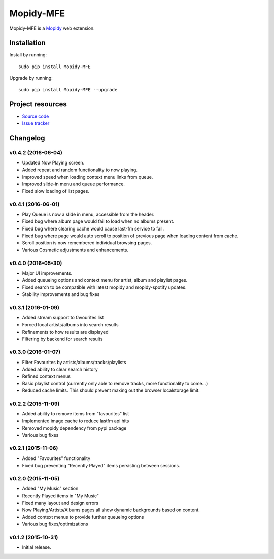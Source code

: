 ****************
Mopidy-MFE
****************

Mopidy-MFE is a `Mopidy <http://www.mopidy.com/>`_ web extension.


Installation
============

Install by running::

    sudo pip install Mopidy-MFE

Upgrade by running::

    sudo pip install Mopidy-MFE --upgrade

Project resources
=================

- `Source code <https://github.com/LukeMcDonnell/mopidy-MFE>`_
- `Issue tracker <https://github.com/LukeMcDonnell/mopidy-MFE/issues>`_


Changelog
=========
v0.4.2 (2016-06-04)
------------------
- Updated Now Playing screen. 
- Added repeat and random functionality to now playing.
- Improved speed when loading context menu links from queue.
- Improved slide-in menu and queue performance.
- Fixed slow loading of list pages.


v0.4.1 (2016-06-01)
------------------
- Play Queue is now a slide in menu, accessible from the header.
- Fixed bug where album page would fail to load when no albums present.
- Fixed bug where clearing cache would cause last-fm service to fail.
- Fixed bug where page would auto scroll to position of previous page when loading content from cache.
- Scroll position is now remembered individual browsing pages.
- Various Cosmetic adjustments and enhancements.

v0.4.0 (2016-05-30)
------------------
- Major UI improvements.
- Added queueing options and context menu for artist, album and playlist pages.
- Fixed search to be compatible with latest mopidy and mopidy-spotify updates.
- Stability improvements and bug fixes

v0.3.1 (2016-01-09)
------------------
- Added stream support to favourites list
- Forced local artists/albums into search results
- Refinements to how results are displayed
- Filtering by backend for search results

v0.3.0 (2016-01-07)
------------------
- Filter Favourites by artists/albums/tracks/playlists
- Added ability to clear search history
- Refined context menus
- Basic playlist control (currently only able to remove tracks, more functionality to come...)
- Reduced cache limits. This should prevent maxing out the browser localstorage limit.


v0.2.2 (2015-11-09)
-------------------
- Added ability to remove items from "favourites" list
- Implemented image cache to reduce lastfm api hits
- Removed mopidy dependency from pypi package
- Various bug fixes


v0.2.1 (2015-11-06)
-------------------
- Added "Favourites" functionality
- Fixed bug preventing "Recently Played" items persisting between sessions.


v0.2.0 (2015-11-05)
-------------------
- Added "My Music" section
- Recently Played items in "My Music"
- Fixed many layout and design errors
- Now Playing/Artists/Albums pages all show dynamic backgrounds based on content.
- Added context menus to provide further queueing options
- Various bug fixes/optimizations

v0.1.2 (2015-10-31)
-------------------
- Initial release.

